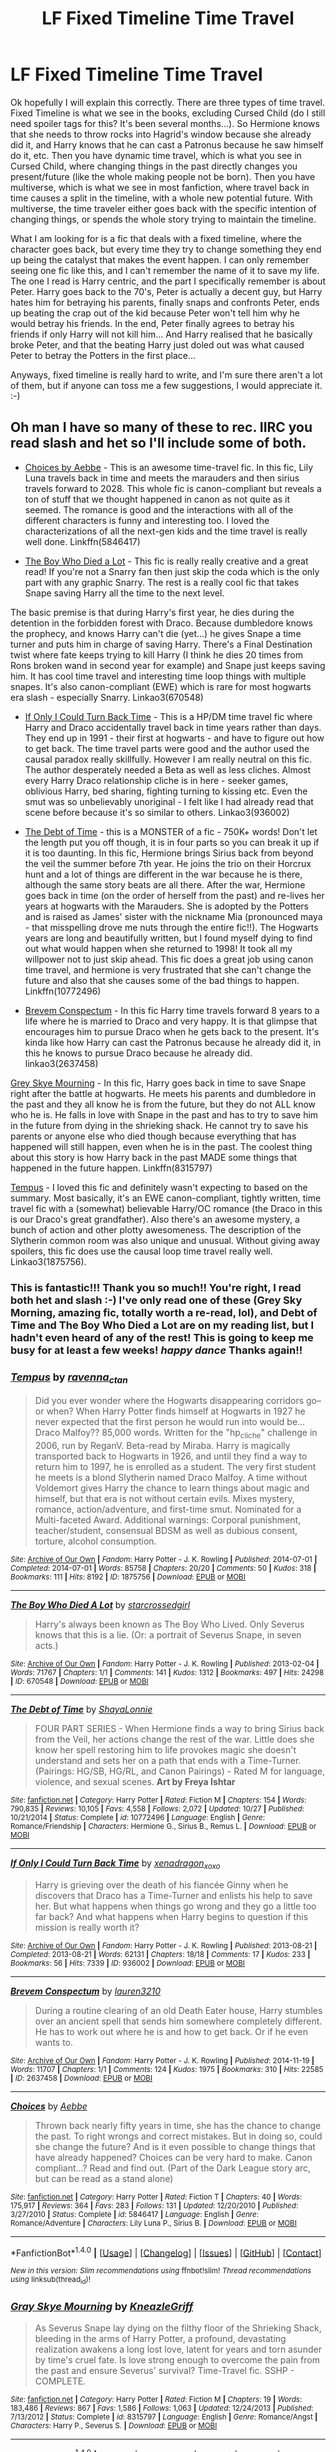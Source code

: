#+TITLE: LF Fixed Timeline Time Travel

* LF Fixed Timeline Time Travel
:PROPERTIES:
:Author: jfinner1
:Score: 13
:DateUnix: 1482944204.0
:DateShort: 2016-Dec-28
:FlairText: Request
:END:
Ok hopefully I will explain this correctly. There are three types of time travel. Fixed Timeline is what we see in the books, excluding Cursed Child (do I still need spoiler tags for this? It's been several months...). So Hermione knows that she needs to throw rocks into Hagrid's window because she already did it, and Harry knows that he can cast a Patronus because he saw himself do it, etc. Then you have dynamic time travel, which is what you see in Cursed Child, where changing things in the past directly changes you present/future (like the whole making people not be born). Then you have multiverse, which is what we see in most fanfiction, where travel back in time causes a split in the timeline, with a whole new potential future. With multiverse, the time traveler either goes back with the specific intention of changing things, or spends the whole story trying to maintain the timeline.

What I am looking for is a fic that deals with a fixed timeline, where the character goes back, but every time they try to change something they end up being the catalyst that makes the event happen. I can only remember seeing one fic like this, and I can't remember the name of it to save my life. The one I read is Harry centric, and the part I specifically remember is about Peter. Harry goes back to the 70's, Peter is actually a decent guy, but Harry hates him for betraying his parents, finally snaps and confronts Peter, ends up beating the crap out of the kid because Peter won't tell him why he would betray his friends. In the end, Peter finally agrees to betray his friends if only Harry will not kill him... And Harry realised that he basically broke Peter, and that the beating Harry just doled out was what caused Peter to betray the Potters in the first place...

Anyways, fixed timeline is really hard to write, and I'm sure there aren't a lot of them, but if anyone can toss me a few suggestions, I would appreciate it. :-)


** Oh man I have so many of these to rec. IIRC you read slash and het so I'll include some of both.

- [[http://www.fanfiction.net/s/5846417/1/Choices][Choices by Aebbe]] - This is an awesome time-travel fic. In this fic, Lily Luna travels back in time and meets the marauders and then sirius travels forward to 2028. This whole fic is canon-compliant but reveals a ton of stuff that we thought happened in canon as not quite as it seemed. The romance is good and the interactions with all of the different characters is funny and interesting too. I loved the characterizations of all the next-gen kids and the time travel is really well done. Linkffn(5846417)

- [[http://archiveofourown.org/works/670548][The Boy Who Died a Lot]] - This fic is really really creative and a great read! If you're not a Snarry fan then just skip the coda which is the only part with any graphic Snarry. The rest is a really cool fic that takes Snape saving Harry all the time to the next level.

The basic premise is that during Harry's first year, he dies during the detention in the forbidden forest with Draco. Because dumbledore knows the prophecy, and knows Harry can't die (yet...) he gives Snape a time turner and puts him in charge of saving Harry. There's a Final Destination twist where fate keeps trying to kill Harry (I think he dies 20 times from Rons broken wand in second year for example) and Snape just keeps saving him. It has cool time travel and interesting time loop things with multiple snapes. It's also canon-compliant (EWE) which is rare for most hogwarts era slash - especially Snarry. Linkao3(670548)

- [[http://archiveofourown.org/works/936002][If Only I Could Turn Back Time]] - This is a HP/DM time travel fic where Harry and Draco accidentally travel back in time years rather than days. They end up in 1991 - their first at hogwarts - and have to figure out how to get back. The time travel parts were good and the author used the causal paradox really skillfully. However I am really neutral on this fic. The author desperately needed a Beta as well as less cliches. Almost every Harry Draco relationship cliche is in here - seeker games, oblivious Harry, bed sharing, fighting turning to kissing etc. Even the smut was so unbelievably unoriginal - I felt like I had already read that scene before because it's so similar to others. Linkao3(936002)

- [[http://www.fanfiction.net/s/10772496/1/The-Debt-of-Time][The Debt of Time]] - this is a MONSTER of a fic - 750K+ words! Don't let the length put you off though, it is in four parts so you can break it up if it is too daunting. In this fic, Hermione brings Sirius back from beyond the veil the summer before 7th year. He joins the trio on their Horcrux hunt and a lot of things are different in the war because he is there, although the same story beats are all there. After the war, Hermione goes back in time (on the order of herself from the past) and re-lives her years at hogwarts with the Marauders. She is adopted by the Potters and is raised as James' sister with the nickname Mia (pronounced maya - that misspelling drove me nuts through the entire fic!!). The Hogwarts years are long and beautifully written, but I found myself dying to find out what would happen when she returned to 1998! It took all my willpower not to just skip ahead. This fic does a great job using canon time travel, and hermione is very frustrated that she can't change the future and also that she causes some of the bad things to happen. Linkffn(10772496)

- [[http://archiveofourown.org/works/2637458][Brevem Conspectum]] - In this fic Harry time travels forward 8 years to a life where he is married to Draco and very happy. It is that glimpse that encourages him to pursue Draco when he gets back to the present. It's kinda like how Harry can cast the Patronus because he already did it, in this he knows to pursue Draco because he already did. linkao3(2637458)

[[http://www.fanfiction.net/s/8315797/1/Gray-Skye-Mourning][Grey Skye Mourning]] - In this fic, Harry goes back in time to save Snape right after the battle at hogwarts. He meets his parents and dumbledore in the past and they all know he is from the future, but they do not ALL know who he is. He falls in love with Snape in the past and has to try to save him in the future from dying in the shrieking shack. He cannot try to save his parents or anyone else who died though because everything that has happened will still happen, even when he is in the past. The coolest thing about this story is how Harry back in the past MADE some things that happened in the future happen. Linkffn(8315797)

[[http://archiveofourown.org/works/1875756][Tempus]] - I loved this fic and definitely wasn't expecting to based on the summary. Most basically, it's an EWE canon-compliant, tightly written, time travel fic with a (somewhat) believable Harry/OC romance (the Draco in this is our Draco's great grandfather). Also there's an awesome mystery, a bunch of action and other plotty awesomeness. The description of the Slytherin common room was also unique and unusual. Without giving away spoilers, this fic does use the causal loop time travel really well. Linkao3(1875756).
:PROPERTIES:
:Author: gotkate86
:Score: 3
:DateUnix: 1482949466.0
:DateShort: 2016-Dec-28
:END:

*** This is fantastic!!! Thank you so much!! You're right, I read both het and slash :-) I've only read one of these (Grey Sky Morning, amazing fic, totally worth a re-read, lol), and Debt of Time and The Boy Who Died a Lot are on my reading list, but I hadn't even heard of any of the rest! This is going to keep me busy for at least a few weeks! /happy dance/ Thanks again!!
:PROPERTIES:
:Author: jfinner1
:Score: 2
:DateUnix: 1482985324.0
:DateShort: 2016-Dec-29
:END:


*** [[http://archiveofourown.org/works/1875756][*/Tempus/*]] by [[http://www.archiveofourown.org/users/ravenna_c_tan/pseuds/ravenna_c_tan][/ravenna_c_tan/]]

#+begin_quote
  Did you ever wonder where the Hogwarts disappearing corridors go--or when? When Harry Potter finds himself at Hogwarts in 1927 he never expected that the first person he would run into would be... Draco Malfoy?? 85,000 words. Written for the "hp_cliche" challenge in 2006, run by ReganV. Beta-read by Miraba. Harry is magically transported back to Hogwarts in 1926, and until they find a way to return him to 1997, he is enrolled as a student. The very first student he meets is a blond Slytherin named Draco Malfoy. A time without Voldemort gives Harry the chance to learn things about magic and himself, but that era is not without certain evils. Mixes mystery, romance, action/adventure, and first-time smut. Nominated for a Multi-faceted Award. Additional warnings: Corporal punishment, teacher/student, consensual BDSM as well as dubious consent, torture, alcohol consumption.
#+end_quote

^{/Site/: [[http://www.archiveofourown.org/][Archive of Our Own]] *|* /Fandom/: Harry Potter - J. K. Rowling *|* /Published/: 2014-07-01 *|* /Completed/: 2014-07-01 *|* /Words/: 85758 *|* /Chapters/: 20/20 *|* /Comments/: 50 *|* /Kudos/: 318 *|* /Bookmarks/: 111 *|* /Hits/: 8192 *|* /ID/: 1875756 *|* /Download/: [[http://archiveofourown.org/downloads/ra/ravenna_c_tan/1875756/Tempus.epub?updated_at=1404183597][EPUB]] or [[http://archiveofourown.org/downloads/ra/ravenna_c_tan/1875756/Tempus.mobi?updated_at=1404183597][MOBI]]}

--------------

[[http://archiveofourown.org/works/670548][*/The Boy Who Died A Lot/*]] by [[http://www.archiveofourown.org/users/starcrossedgirl/pseuds/starcrossedgirl][/starcrossedgirl/]]

#+begin_quote
  Harry's always been known as The Boy Who Lived. Only Severus knows that this is a lie. (Or: a portrait of Severus Snape, in seven acts.)
#+end_quote

^{/Site/: [[http://www.archiveofourown.org/][Archive of Our Own]] *|* /Fandom/: Harry Potter - J. K. Rowling *|* /Published/: 2013-02-04 *|* /Words/: 71767 *|* /Chapters/: 1/1 *|* /Comments/: 141 *|* /Kudos/: 1312 *|* /Bookmarks/: 497 *|* /Hits/: 24298 *|* /ID/: 670548 *|* /Download/: [[http://archiveofourown.org/downloads/st/starcrossedgirl/670548/The%20Boy%20Who%20Died%20A%20Lot.epub?updated_at=1387630020][EPUB]] or [[http://archiveofourown.org/downloads/st/starcrossedgirl/670548/The%20Boy%20Who%20Died%20A%20Lot.mobi?updated_at=1387630020][MOBI]]}

--------------

[[http://www.fanfiction.net/s/10772496/1/][*/The Debt of Time/*]] by [[https://www.fanfiction.net/u/5869599/ShayaLonnie][/ShayaLonnie/]]

#+begin_quote
  FOUR PART SERIES - When Hermione finds a way to bring Sirius back from the Veil, her actions change the rest of the war. Little does she know her spell restoring him to life provokes magic she doesn't understand and sets her on a path that ends with a Time-Turner. (Pairings: HG/SB, HG/RL, and Canon Pairings) - Rated M for language, violence, and sexual scenes. *Art by Freya Ishtar*
#+end_quote

^{/Site/: [[http://www.fanfiction.net/][fanfiction.net]] *|* /Category/: Harry Potter *|* /Rated/: Fiction M *|* /Chapters/: 154 *|* /Words/: 790,835 *|* /Reviews/: 10,105 *|* /Favs/: 4,558 *|* /Follows/: 2,072 *|* /Updated/: 10/27 *|* /Published/: 10/21/2014 *|* /Status/: Complete *|* /id/: 10772496 *|* /Language/: English *|* /Genre/: Romance/Friendship *|* /Characters/: Hermione G., Sirius B., Remus L. *|* /Download/: [[http://www.ff2ebook.com/old/ffn-bot/index.php?id=10772496&source=ff&filetype=epub][EPUB]] or [[http://www.ff2ebook.com/old/ffn-bot/index.php?id=10772496&source=ff&filetype=mobi][MOBI]]}

--------------

[[http://archiveofourown.org/works/936002][*/If Only I Could Turn Back Time/*]] by [[http://www.archiveofourown.org/users/xenadragon_xoxo/pseuds/xenadragon_xoxo][/xenadragon_xoxo/]]

#+begin_quote
  Harry is grieving over the death of his fiancée Ginny when he discovers that Draco has a Time-Turner and enlists his help to save her. But what happens when things go wrong and they go a little too far back? And what happens when Harry begins to question if this mission is really worth it?
#+end_quote

^{/Site/: [[http://www.archiveofourown.org/][Archive of Our Own]] *|* /Fandom/: Harry Potter - J. K. Rowling *|* /Published/: 2013-08-21 *|* /Completed/: 2013-08-21 *|* /Words/: 62131 *|* /Chapters/: 18/18 *|* /Comments/: 17 *|* /Kudos/: 233 *|* /Bookmarks/: 56 *|* /Hits/: 7339 *|* /ID/: 936002 *|* /Download/: [[http://archiveofourown.org/downloads/xe/xenadragon_xoxo/936002/If%20Only%20I%20Could%20Turn%20Back.epub?updated_at=1387613105][EPUB]] or [[http://archiveofourown.org/downloads/xe/xenadragon_xoxo/936002/If%20Only%20I%20Could%20Turn%20Back.mobi?updated_at=1387613105][MOBI]]}

--------------

[[http://archiveofourown.org/works/2637458][*/Brevem Conspectum/*]] by [[http://www.archiveofourown.org/users/lauren3210/pseuds/lauren3210][/lauren3210/]]

#+begin_quote
  During a routine clearing of an old Death Eater house, Harry stumbles over an ancient spell that sends him somewhere completely different. He has to work out where he is and how to get back. Or if he even wants to.
#+end_quote

^{/Site/: [[http://www.archiveofourown.org/][Archive of Our Own]] *|* /Fandom/: Harry Potter - J. K. Rowling *|* /Published/: 2014-11-19 *|* /Words/: 11707 *|* /Chapters/: 1/1 *|* /Comments/: 124 *|* /Kudos/: 1975 *|* /Bookmarks/: 310 *|* /Hits/: 22585 *|* /ID/: 2637458 *|* /Download/: [[http://archiveofourown.org/downloads/la/lauren3210/2637458/Brevem%20Conspectum.epub?updated_at=1416391700][EPUB]] or [[http://archiveofourown.org/downloads/la/lauren3210/2637458/Brevem%20Conspectum.mobi?updated_at=1416391700][MOBI]]}

--------------

[[http://www.fanfiction.net/s/5846417/1/][*/Choices/*]] by [[https://www.fanfiction.net/u/2264475/Aebbe][/Aebbe/]]

#+begin_quote
  Thrown back nearly fifty years in time, she has the chance to change the past. To right wrongs and correct mistakes. But in doing so, could she change the future? And is it even possible to change things that have already happened? Choices can be very hard to make. Canon compliant...? Read and find out. (Part of the Dark League story arc, but can be read as a stand alone)
#+end_quote

^{/Site/: [[http://www.fanfiction.net/][fanfiction.net]] *|* /Category/: Harry Potter *|* /Rated/: Fiction T *|* /Chapters/: 40 *|* /Words/: 175,917 *|* /Reviews/: 364 *|* /Favs/: 283 *|* /Follows/: 131 *|* /Updated/: 12/20/2010 *|* /Published/: 3/27/2010 *|* /Status/: Complete *|* /id/: 5846417 *|* /Language/: English *|* /Genre/: Romance/Adventure *|* /Characters/: Lily Luna P., Sirius B. *|* /Download/: [[http://www.ff2ebook.com/old/ffn-bot/index.php?id=5846417&source=ff&filetype=epub][EPUB]] or [[http://www.ff2ebook.com/old/ffn-bot/index.php?id=5846417&source=ff&filetype=mobi][MOBI]]}

--------------

*FanfictionBot*^{1.4.0} *|* [[[https://github.com/tusing/reddit-ffn-bot/wiki/Usage][Usage]]] | [[[https://github.com/tusing/reddit-ffn-bot/wiki/Changelog][Changelog]]] | [[[https://github.com/tusing/reddit-ffn-bot/issues/][Issues]]] | [[[https://github.com/tusing/reddit-ffn-bot/][GitHub]]] | [[[https://www.reddit.com/message/compose?to=tusing][Contact]]]

^{/New in this version: Slim recommendations using/ ffnbot!slim! /Thread recommendations using/ linksub(thread_id)!}
:PROPERTIES:
:Author: FanfictionBot
:Score: 1
:DateUnix: 1482949499.0
:DateShort: 2016-Dec-28
:END:


*** [[http://www.fanfiction.net/s/8315797/1/][*/Gray Skye Mourning/*]] by [[https://www.fanfiction.net/u/3980014/KneazleGriff][/KneazleGriff/]]

#+begin_quote
  As Severus Snape lay dying on the filthy floor of the Shrieking Shack, bleeding in the arms of Harry Potter, a profound, devastating realization awakens a long lost love, latent for years and torn asunder by time's cruel fate. Is love strong enough to overcome the pain from the past and ensure Severus' survival? Time-Travel fic. SSHP - COMPLETE.
#+end_quote

^{/Site/: [[http://www.fanfiction.net/][fanfiction.net]] *|* /Category/: Harry Potter *|* /Rated/: Fiction M *|* /Chapters/: 19 *|* /Words/: 183,486 *|* /Reviews/: 867 *|* /Favs/: 1,586 *|* /Follows/: 1,063 *|* /Updated/: 12/24/2013 *|* /Published/: 7/13/2012 *|* /Status/: Complete *|* /id/: 8315797 *|* /Language/: English *|* /Genre/: Romance/Angst *|* /Characters/: Harry P., Severus S. *|* /Download/: [[http://www.ff2ebook.com/old/ffn-bot/index.php?id=8315797&source=ff&filetype=epub][EPUB]] or [[http://www.ff2ebook.com/old/ffn-bot/index.php?id=8315797&source=ff&filetype=mobi][MOBI]]}

--------------

*FanfictionBot*^{1.4.0} *|* [[[https://github.com/tusing/reddit-ffn-bot/wiki/Usage][Usage]]] | [[[https://github.com/tusing/reddit-ffn-bot/wiki/Changelog][Changelog]]] | [[[https://github.com/tusing/reddit-ffn-bot/issues/][Issues]]] | [[[https://github.com/tusing/reddit-ffn-bot/][GitHub]]] | [[[https://www.reddit.com/message/compose?to=tusing][Contact]]]

^{/New in this version: Slim recommendations using/ ffnbot!slim! /Thread recommendations using/ linksub(thread_id)!}
:PROPERTIES:
:Author: FanfictionBot
:Score: 1
:DateUnix: 1482949503.0
:DateShort: 2016-Dec-28
:END:


*** Just finished The Boy Who Died a Lot! It was awesome! I was laughing so at poor Severus. Excellent recommendation :-)
:PROPERTIES:
:Author: jfinner1
:Score: 1
:DateUnix: 1483050525.0
:DateShort: 2016-Dec-30
:END:

**** So glad you liked it!
:PROPERTIES:
:Author: gotkate86
:Score: 1
:DateUnix: 1483052736.0
:DateShort: 2016-Dec-30
:END:


** Harry Potter and the Methods of Rationality

I understand that some people don't like it, but I do, and its definitely in large part to the use of fixed timeline time travel in the fic.

I'm a huge fan of fixed timelines in time travel. It's what sold me on Harry Potter in the first place (wasn't feeling the series too much until after the time turner popped up).

I tend to explain the three times of time travel as closed loop (fixed timeline) being what happened in Harry Potter or the first Terminator (Lost used more than one type but it did some cool stuff with closed loop time travel), open loop (dynamic timeline) as what happened in Back to the Future, and multiple universe as what happened in Dragonball Z.

Lastly, your username (and, I assume, your last name, since we share what I assume is the same first initial) is only two letters off of mine (not on this site but on several others). We both seem to love fixed timeline time travel, so I have to ask, are you me from the future? It might explain why you haven't been able to find the fic you mentioned (because it hasn't been written yet). Maybe you traveling back in time and mentioning it is what causes it to be written in the first place.
:PROPERTIES:
:Author: iamspambot
:Score: 2
:DateUnix: 1482995302.0
:DateShort: 2016-Dec-29
:END:


** A good story with reasonable character development, lots of magical theory thrown in and explores the magical world. linkffn(Time to Spare by EmySabath)
:PROPERTIES:
:Author: Cnr456
:Score: 1
:DateUnix: 1482950136.0
:DateShort: 2016-Dec-28
:END:

*** [[http://www.fanfiction.net/s/2538955/1/][*/Time to Spare/*]] by [[https://www.fanfiction.net/u/731373/EmySabath][/EmySabath/]]

#+begin_quote
  HBPcompliant rewrite of Time For Me. Voldemort has a sinister plot to catch Harry out of bounds and cast a spell to send him back two hundred years, but all does not go as planned and Harry isn't as gone as he'd thought...
#+end_quote

^{/Site/: [[http://www.fanfiction.net/][fanfiction.net]] *|* /Category/: Harry Potter *|* /Rated/: Fiction K+ *|* /Chapters/: 41 *|* /Words/: 171,869 *|* /Reviews/: 3,015 *|* /Favs/: 4,300 *|* /Follows/: 3,002 *|* /Updated/: 5/3/2011 *|* /Published/: 8/17/2005 *|* /Status/: Complete *|* /id/: 2538955 *|* /Language/: English *|* /Characters/: Harry P., Draco M. *|* /Download/: [[http://www.ff2ebook.com/old/ffn-bot/index.php?id=2538955&source=ff&filetype=epub][EPUB]] or [[http://www.ff2ebook.com/old/ffn-bot/index.php?id=2538955&source=ff&filetype=mobi][MOBI]]}

--------------

*FanfictionBot*^{1.4.0} *|* [[[https://github.com/tusing/reddit-ffn-bot/wiki/Usage][Usage]]] | [[[https://github.com/tusing/reddit-ffn-bot/wiki/Changelog][Changelog]]] | [[[https://github.com/tusing/reddit-ffn-bot/issues/][Issues]]] | [[[https://github.com/tusing/reddit-ffn-bot/][GitHub]]] | [[[https://www.reddit.com/message/compose?to=tusing][Contact]]]

^{/New in this version: Slim recommendations using/ ffnbot!slim! /Thread recommendations using/ linksub(thread_id)!}
:PROPERTIES:
:Author: FanfictionBot
:Score: 1
:DateUnix: 1482950184.0
:DateShort: 2016-Dec-28
:END:


*** I love me a good world builder. I'd seen this one before, but the summary is pretty pants, so I'd skipped it, lol. Thanks for the recommendation! I'll trust the story is better than the description and give it a go! :-D
:PROPERTIES:
:Author: jfinner1
:Score: 1
:DateUnix: 1482985520.0
:DateShort: 2016-Dec-29
:END:

**** Word. Also the beginning and end feels forced, unfortunately. But I really enjoyed everything between.
:PROPERTIES:
:Author: Cnr456
:Score: 1
:DateUnix: 1483002290.0
:DateShort: 2016-Dec-29
:END:
